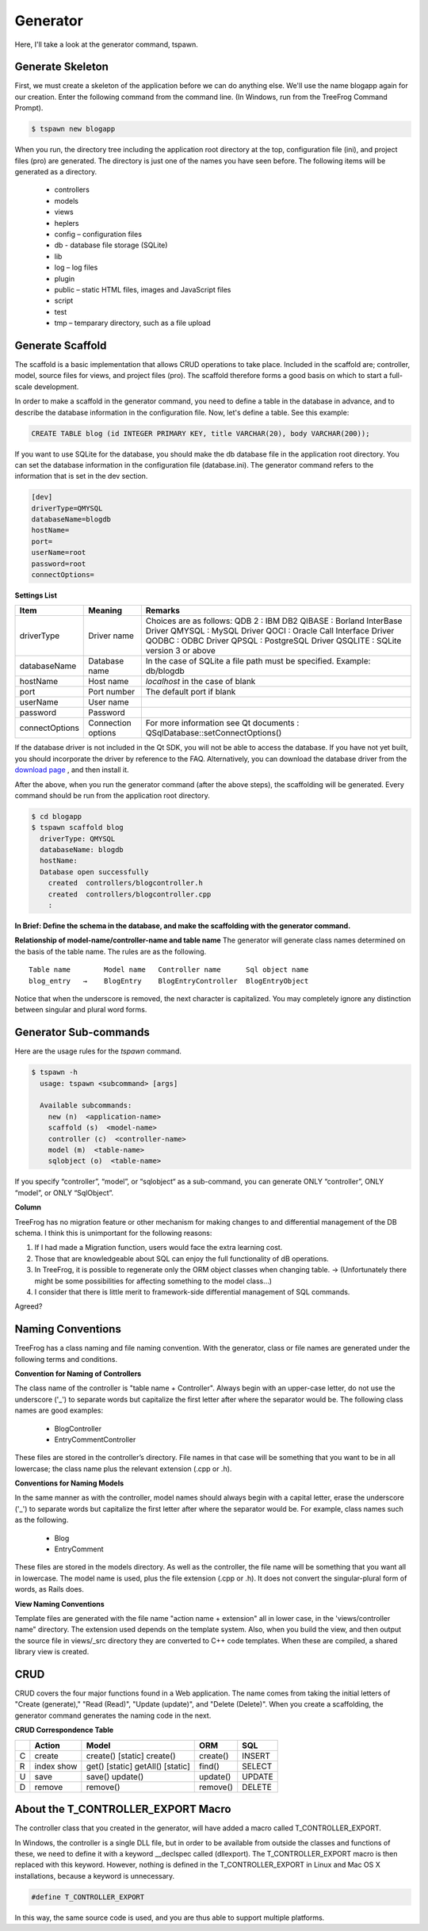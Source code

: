 =========
Generator
=========
Here, I'll take a look at the generator command, tspawn.

Generate Skeleton
-----------------

First, we must create a skeleton of the application before we can do anything else. We'll use the name blogapp again for our creation. Enter the following command from the command line. (In Windows, run from the TreeFrog Command Prompt).

.. code-block:: bash
  
  $ tspawn new blogapp

When you run, the directory tree including the application root directory at the top, configuration file (ini), and project files (pro) are generated. The directory is just one of the names you have seen before. 
The following items will be generated as a directory.

  + controllers
  + models
  + views
  + heplers
  + config   – configuration files
  + db      - database file storage (SQLite)
  + lib    
  + log      – log files
  + plugin 
  + public   – static HTML files, images and JavaScript files
  + script  
  + test    
  + tmp      – temparary directory, such as a file upload


Generate Scaffold
-----------------

The scaffold is a basic implementation that allows CRUD operations to take place. Included in the scaffold are; controller, model, source files for views, and project files (pro).  The scaffold therefore forms a good basis on which to start a full-scale development.

In order to make a scaffold in the generator command, you need to define a table in the database in advance, and to describe the database information in the configuration file.  Now, let's define a table.
See this example:

.. code-block:: mysql
  
  CREATE TABLE blog (id INTEGER PRIMARY KEY, title VARCHAR(20), body VARCHAR(200));

If you want to use SQLite for the database, you should make the db database file in the application root directory. You can set the database information in the configuration file (database.ini). The generator command refers to the information that is set in the dev section.

.. code-block:: ini
  
  [dev]
  driverType=QMYSQL
  databaseName=blogdb
  hostName=
  port=
  userName=root
  password=root
  connectOptions=

**Settings List**

+----------------+--------------------+------------------------------------------------------+
| Item           | Meaning            | Remarks                                              |
+================+====================+======================================================+
| driverType     | Driver name        | Choices are as follows:                              |
|                |                    | QDB  2  : IBM DB2                                    |
|                |                    | QIBASE : Borland InterBase Driver                    |
|                |                    | QMYSQL : MySQL Driver                                |
|                |                    | QOCI  : Oracle Call Interface Driver                 |
|                |                    | QODBC : ODBC Driver                                  |
|                |                    | QPSQL : PostgreSQL Driver                            |
|                |                    | QSQLITE : SQLite version 3 or above                  |
+----------------+--------------------+------------------------------------------------------+
| databaseName   | Database name      | In the case of SQLite a file path must be specified. |
|                |                    | Example:  db/blogdb                                  |
+----------------+--------------------+------------------------------------------------------+
| hostName       | Host name          | *localhost* in the case of blank                     |
+----------------+--------------------+------------------------------------------------------+
| port           | Port number        | The default port if blank                            |
+----------------+--------------------+------------------------------------------------------+
| userName       | User name          |                                                      |
+----------------+--------------------+------------------------------------------------------+
| password       | Password           |                                                      | 
+----------------+--------------------+------------------------------------------------------+ 
| connectOptions | Connection options | For more information see Qt documents :              |
|                |                    | QSqlDatabase::setConnectOptions()                    |
+----------------+--------------------+------------------------------------------------------+

If the database driver is not included in the Qt SDK, you will not be able to access the database. If you have not yet built, you should incorporate the driver by reference to the FAQ. Alternatively, you can download the database driver from the `download page <http://www.treefrogframework.org/download>`_ , and then install it.

After the above, when you run the generator command (after the above steps), the scaffolding will be generated. Every command should be run from the application root directory.

.. code-block:: bash
  
  $ cd blogapp
  $ tspawn scaffold blog
    driverType: QMYSQL
    databaseName: blogdb
    hostName:
    Database open successfully
      created  controllers/blogcontroller.h
      created  controllers/blogcontroller.cpp
      :

**In Brief: Define the schema in the database, and make the scaffolding with the generator command.**

**Relationship of model-name/controller-name and table name**
The generator will generate class names determined on the basis of the table name. The rules are as the following.

::
  
  Table name        Model name   Controller name      Sql object name
  blog_entry   →    BlogEntry    BlogEntryController  BlogEntryObject

Notice that when the underscore is removed, the next character is capitalized. You may completely ignore any distinction between singular and plural word forms.

Generator Sub-commands
----------------------

Here are the usage rules for the *tspawn* command.

.. code-block:: bash
  
  $ tspawn -h
    usage: tspawn <subcommand> [args]
    
    Available subcommands:
      new (n)  <application-name>
      scaffold (s)  <model-name>
      controller (c)  <controller-name>
      model (m)  <table-name>
      sqlobject (o)  <table-name>

If you specify “controller”, “model”, or “sqlobject“ as a sub-command, you can generate ONLY “controller”, ONLY “model”, or ONLY “SqlObject”.

**Column**

TreeFrog has no migration feature or other mechanism for making changes to and differential management of the DB schema. I think this is unimportant for the following reasons:

1. If I had made a Migration function, users would face the extra learning cost.
2. Those that are knowledgeable about SQL can enjoy the full functionality of dB operations.
3. In TreeFrog, it is possible to regenerate only the ORM object classes when changing table. 
   → (Unfortunately there might be some possibilities for affecting something to the model class…)
4. I consider that there is little merit to framework-side differential management of SQL commands.
 
Agreed?

Naming Conventions
------------------

TreeFrog has a class naming and file naming convention.  With the generator, class or file names are generated under the following terms and conditions.

**Convention for Naming of Controllers**

The class name of the controller is "table name + Controller". Always begin with an upper-case letter, do not use the underscore ('_') to separate words but capitalize the first letter after where the separator would be.
The following class names are good examples:

  + BlogController
  + EntryCommentController

These files are stored in the controller’s directory. File names in that case will be something that you want to be in all lowercase; the class name plus the relevant extension (.cpp or .h).
  
**Conventions for Naming Models**

In the same manner as with the controller, model names should always begin with a capital letter, erase the underscore ('_') to separate words but capitalize the first letter after where the separator would be. For example, class names such as the following.

  + Blog
  + EntryComment

These files are stored in the models directory. As well as the controller, the file name will be something that you want all in lowercase. The model name is used, plus the file extension (.cpp or .h).
It does not convert the singular-plural form of words, as Rails does.


**View Naming Conventions**

Template files are generated with the file name "action name + extension" all in lower case, in the 'views/controller name" directory. The extension used depends on the template system.
Also, when you build the view, and then output the source file in views/_src directory they are converted to C++ code templates. When these are compiled, a shared library view is created.


CRUD
----

CRUD covers the four major functions found in a Web application. The name comes from taking the initial letters of "Create (generate)," "Read (Read)", "Update (update)", and "Delete (Delete)".
When you create a scaffolding, the generator command generates the naming code in the next.

**CRUD Correspondence Table**

+---+--------+-------------------+----------+--------+
|   | Action | Model             | ORM      | SQL    |
+===+========+===================+==========+========+
| C | create | create() [static] | create() | INSERT |
|   |        | create()          |          |        |
+---+--------+-------------------+----------+--------+
| R | index  | get() [static]    | find()   | SELECT |
|   | show   | getAll() [static] |          |        |
+---+--------+-------------------+----------+--------+
| U | save   | save()            | update() | UPDATE |
|   |        | update()          |          |        |
+---+--------+-------------------+----------+--------+
| D | remove | remove()          | remove() | DELETE |
+---+--------+-------------------+----------+--------+

About the T_CONTROLLER_EXPORT Macro
-----------------------------------

The controller class that you created in the generator, will have added a macro called T_CONTROLLER_EXPORT.

In Windows, the controller is a single DLL file, but in order to be available from outside the classes and functions of these, we need to define it with a keyword __declspec called (dllexport). The T_CONTROLLER_EXPORT macro is then replaced with this keyword. 
However, nothing is defined in the T_CONTROLLER_EXPORT in Linux and Mac OS X installations, because a keyword is unnecessary.

.. code-block:: c++
  
  #define T_CONTROLLER_EXPORT

In this way, the same source code is used, and you are thus able to support multiple platforms.

